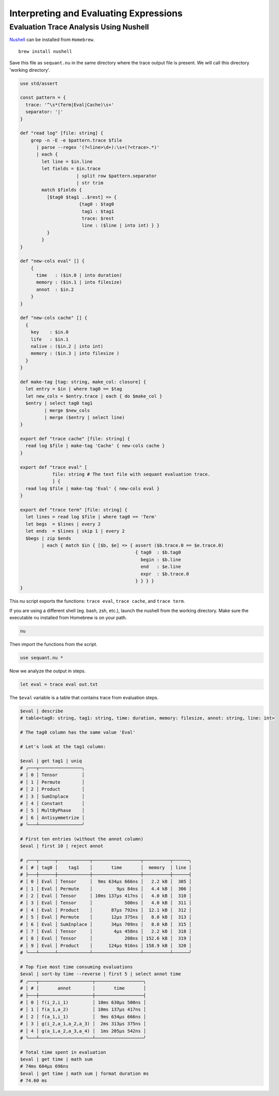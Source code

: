 Interpreting and Evaluating Expressions
=======================================

Evaluation Trace Analysis Using Nushell
---------------------------------------

`Nushell <https://www.nushell.sh>`__ can be installed from ``Homebrew``.

::

   brew install nushell

Save this file as ``sequant.nu`` in the same directory where the trace
output file is present. We will call this directory 'working directory'.

.. code:: nu


   use std/assert

   const pattern = {
     trace: '^\s*(Term|Eval|Cache)\s+'
     separator: '|'
   }

   def "read log" [file: string] {
       grep -n -E -e $pattern.trace $file
         | parse --regex '(?<line>\d+):\s+(?<trace>.*)'
         | each {
           let line = $in.line
           let fields = $in.trace
                        | split row $pattern.separator 
                        | str trim
           match $fields {
             [$tag0 $tag1 ..$rest] => {
                         {tag0 : $tag0
                          tag1 : $tag1
                          trace: $rest
                          line : ($line | into int) } }
             }
           }
   }

   def "new-cols eval" [] {
       {
         time   : ($in.0 | into duration)
         memory : ($in.1 | into filesize)
         annot  : $in.2
       }
   }

   def "new-cols cache" [] {
     {
       key    : $in.0
       life   : $in.1
       nalive : ($in.2 | into int)
       memory : ($in.3 | into filesize )
     }
   }

   def make-tag [tag: string, make_col: closure] {
     let entry = $in | where tag0 == $tag
     let new_cols = $entry.trace | each { do $make_col }
     $entry | select tag0 tag1
            | merge $new_cols
            | merge ($entry | select line)
   }

   export def "trace cache" [file: string] {
     read log $file | make-tag 'Cache' { new-cols cache }
   }

   export def "trace eval" [
               file: string # The text file with sequant evaluation trace.
               ] {
     read log $file | make-tag 'Eval' { new-cols eval }
   }

   export def "trace term" [file: string] {
     let lines = read log $file | where tag0 == 'Term'
     let begs  = $lines | every 2
     let ends  = $lines | skip 1 | every 2
     $begs | zip $ends
           | each { match $in { [$b, $e] => { assert ($b.trace.0 == $e.trace.0)
                                              { tag0  : $b.tag0
                                                begin : $b.line
                                                end   : $e.line
                                                expr  : $b.trace.0
                                              } } } }
   }

This nu script exports the functions: ``trace eval``, ``trace cache``,
and ``trace term``.

If you are using a different shell (eg. bash, zsh, etc.), launch the
nushell from the working directory. Make sure the executable ``nu``
installed from Homebrew is on your path.

.. code:: sh

   nu

Then import the functions from the script.

.. code:: nu

   use sequant.nu *

Now we analyze the output in steps.

.. code:: nu

   let eval = trace eval out.txt

The ``$eval`` variable is a table that contains trace from evaluation
steps.

.. code:: nu

   $eval | describe
   # table<tag0: string, tag1: string, time: duration, memory: filesize, annot: string, line: int>

   # The tag0 column has the same value 'Eval'

   # Let's look at the tag1 column:

   $eval | get tag1 | uniq
   # ╭───┬────────────────╮
   # │ 0 │ Tensor         │
   # │ 1 │ Permute        │
   # │ 2 │ Product        │
   # │ 3 │ SumInplace     │
   # │ 4 │ Constant       │
   # │ 5 │ MultByPhase    │
   # │ 6 │ Antisymmetrize │
   # ╰───┴────────────────╯

   # First ten entries (without the annot column)
   $eval | first 10 | reject annot

   # ╭───┬──────┬────────────┬──────────────────┬──────────┬──────╮
   # │ # │ tag0 │    tag1    │       time       │  memory  │ line │
   # ├───┼──────┼────────────┼──────────────────┼──────────┼──────┤
   # │ 0 │ Eval │ Tensor     │  9ms 634µs 666ns │   2.2 kB │  305 │
   # │ 1 │ Eval │ Permute    │         9µs 84ns │   4.4 kB │  306 │
   # │ 2 │ Eval │ Tensor     │ 10ms 137µs 417ns │   4.0 kB │  310 │
   # │ 3 │ Eval │ Tensor     │            500ns │   4.0 kB │  311 │
   # │ 4 │ Eval │ Product    │       87µs 792ns │  12.1 kB │  312 │
   # │ 5 │ Eval │ Permute    │       12µs 375ns │   8.0 kB │  313 │
   # │ 6 │ Eval │ SumInplace │       34µs 709ns │   8.0 kB │  315 │
   # │ 7 │ Eval │ Tensor     │        4µs 458ns │   2.2 kB │  318 │
   # │ 8 │ Eval │ Tensor     │            208ns │ 152.6 kB │  319 │
   # │ 9 │ Eval │ Product    │      124µs 916ns │ 158.9 kB │  320 │
   # ╰───┴──────┴────────────┴──────────────────┴──────────┴──────╯

   # Top five most time consuming evaluations
   $eval | sort-by time --reverse | first 5 | select annot time
   # ╭───┬────────────────────┬──────────────────╮
   # │ # │       annot        │       time       │
   # ├───┼────────────────────┼──────────────────┤
   # │ 0 │ f(i_2,i_1)         │ 10ms 630µs 500ns │
   # │ 1 │ f(a_1,a_2)         │ 10ms 137µs 417ns │
   # │ 2 │ f(a_1,i_1)         │  9ms 634µs 666ns │
   # │ 3 │ g(i_2,a_1,a_2,a_3) │  2ms 313µs 375ns │
   # │ 4 │ g(a_1,a_2,a_3,a_4) │  1ms 205µs 542ns │
   # ╰───┴────────────────────┴──────────────────╯

   # Total time spent in evaluation
   $eval | get time | math sum
   # 74ms 604µs 696ns
   $eval | get time | math sum | format duration ms
   # 74.60 ms
